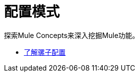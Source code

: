 = 配置模式

探索Mule Concepts来深入挖掘Mule功能。

*  link:/mule-user-guide/v/3.8/understanding-mule-configuration[了解骡子配置]

